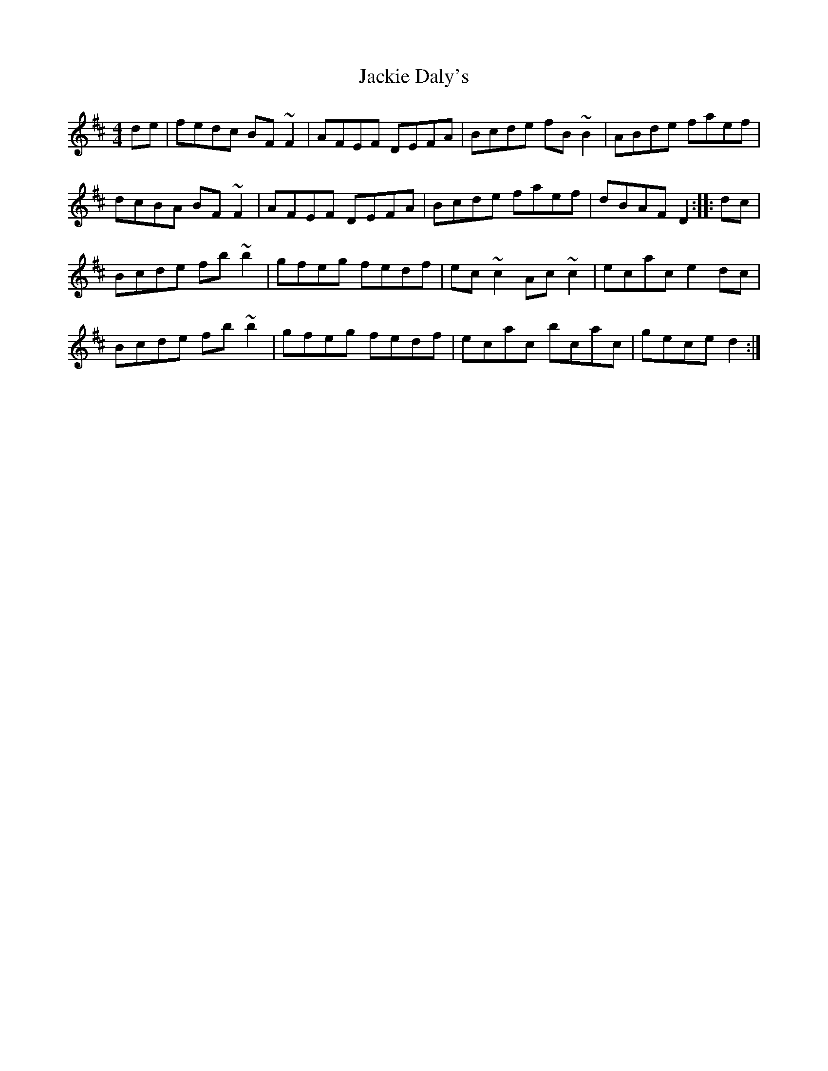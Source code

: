 X: 19405
T: Jackie Daly's
R: reel
M: 4/4
K: Bminor
de|fedc BF~F2|AFEF DEFA|Bcde fB~B2|ABde faef|
dcBA BF~F2|AFEF DEFA|Bcde faef|dBAF D2:|:dc|
Bcde fb~b2|gfeg fedf|ec~c2 Ac~c2|ecac e2dc|
Bcde fb~b2|gfeg fedf|ecac bcac|gece d2:|

